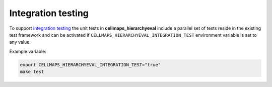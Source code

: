 Integration testing
=======================

To support `integration testing <https://en.wikipedia.org/wiki/Integration_testing>`__ the unit tests in **cellmaps_hierarchyeval**
include a parallel set of tests reside in the existing test framework and
can be activated if ``CELLMAPS_HIERARCHYEVAL_INTEGRATION_TEST`` environment
variable is set to any value:

Example variable:

.. code-block::

    export CELLMAPS_HIERARCHYEVAL_INTEGRATION_TEST="true"
    make test
